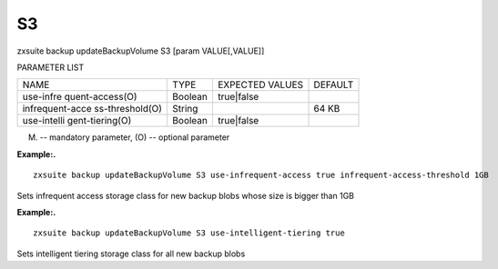 .. _backup_updateBackupVolume_S3:

S3
--

.. container:: informalexample

   zxsuite backup updateBackupVolume S3 [param VALUE[,VALUE]]

PARAMETER LIST

+-----------------+-----------------+-----------------+-----------------+
| NAME            | TYPE            | EXPECTED VALUES | DEFAULT         |
+-----------------+-----------------+-----------------+-----------------+
| use-infre       | Boolean         | true|false      |                 |
| quent-access(O) |                 |                 |                 |
+-----------------+-----------------+-----------------+-----------------+
| infrequent-acce | String          |                 | 64 KB           |
| ss-threshold(O) |                 |                 |                 |
+-----------------+-----------------+-----------------+-----------------+
| use-intelli     | Boolean         | true|false      |                 |
| gent-tiering(O) |                 |                 |                 |
+-----------------+-----------------+-----------------+-----------------+

(M) -- mandatory parameter, (O) -- optional parameter

**Example:.**

::

   zxsuite backup updateBackupVolume S3 use-infrequent-access true infrequent-access-threshold 1GB

Sets infrequent access storage class for new backup blobs whose size is
bigger than 1GB

**Example:.**

::

   zxsuite backup updateBackupVolume S3 use-intelligent-tiering true

Sets intelligent tiering storage class for all new backup blobs

